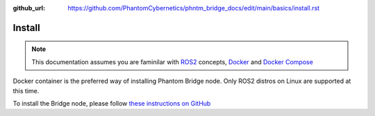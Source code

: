 :github_url: https://github.com/PhantomCybernetics/phntm_bridge_docs/edit/main/basics/install.rst

Install
=======

.. Note:: This documentation assumes you are faminilar with `ROS2 <https://docs.ros.org/>`_ concepts, `Docker <https://docs.docker.com/>`_ and `Docker Compose <https://docs.docker.com/compose/>`_

Docker container is the preferred way of installing Phantom Bridge node. Only ROS2 distros on Linux are supported at this time.

To install the Bridge node, please follow `these instructions on GitHub <https://github.com/PhantomCybernetics/phntm_bridge?tab=readme-ov-file#install>`_